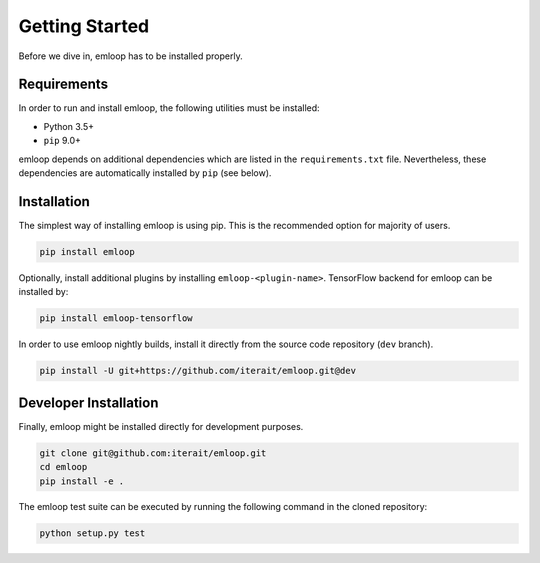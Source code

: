 Getting Started
###############

Before we dive in, emloop has to be installed properly.

Requirements
************
In order to run and install emloop, the following utilities must be installed:

- Python 3.5+
- ``pip`` 9.0+

emloop depends on additional dependencies which are listed in the ``requirements.txt`` file.
Nevertheless, these dependencies are automatically installed by ``pip`` (see below).

Installation
************

The simplest way of installing emloop is using pip.
This is the recommended option for majority of users.

.. code-block:: bash

    pip install emloop

Optionally, install additional plugins by installing ``emloop-<plugin-name>``.
TensorFlow backend for emloop can be installed by:

.. code-block:: bash

    pip install emloop-tensorflow

In order to use emloop nightly builds, install it directly from the source code 
repository (``dev`` branch).

.. code-block:: bash

    pip install -U git+https://github.com/iterait/emloop.git@dev

Developer Installation
**********************

Finally, emloop might be installed directly for development purposes.

.. code-block:: bash

    git clone git@github.com:iterait/emloop.git
    cd emloop
    pip install -e .

The emloop test suite can be executed by running the following command in the 
cloned repository:

.. code-block:: bash

    python setup.py test
